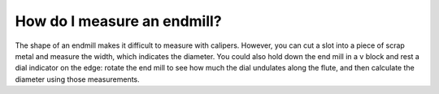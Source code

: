 
How do I measure an endmill?
====================

The shape of an endmill makes it difficult to measure with calipers. 
However, you can cut a slot into a piece of scrap metal and measure 
the width, which indicates the diameter. You could also hold down the end
mill in a v block and rest a dial indicator on the edge: rotate the end mill to 
see how much the dial undulates along the flute, and then calculate the diameter 
using those measurements.
